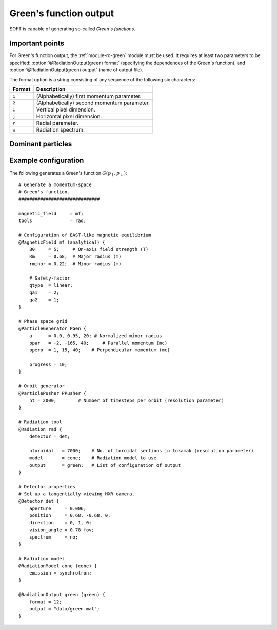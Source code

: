 .. _example-green:

Green's function output
-----------------------
SOFT is capable of generating so-called *Green's functions*.

Important points
****************
For Green's function output, the :ref:`module-ro-green` module must be used. It
requires at least two parameters to be specified:
:option:`@RadiationOutput(green) format` (specifying the dependences of the
Green's function), and :option:`@RadiationOutput(green) output` (name of output
file).

The format option is a string consisting of any sequence of the following six
characters:

+------------+---------------------------------------------+
| **Format** | **Description**                             |
+------------+---------------------------------------------+
| ``1``      | (Alphabetically) first momentum parameter.  |
+------------+---------------------------------------------+
| ``2``      | (Alphabetically) second momentum parameter. |
+------------+---------------------------------------------+
| ``i``      | Vertical pixel dimension.                   |
+------------+---------------------------------------------+
| ``j``      | Horizontal pixel dimension.                 |
+------------+---------------------------------------------+
| ``r``      | Radial parameter.                           |
+------------+---------------------------------------------+
| ``w``      | Radiation spectrum.                         |
+------------+---------------------------------------------+

Dominant particles
******************

Example configuration
*********************
The following generates a Green's function :math:`G(p_\parallel, p_\perp)`::

   # Generate a momentum-space
   # Green's function.
   ##############################

   magnetic_field     = mf;
   tools              = rad;

   # Configuration of EAST-like magnetic equilibrium
   @MagneticField mf (analytical) {
       B0     = 5;     # On-axis field strength (T)
       Rm     = 0.68;  # Major radius (m)
       rminor = 0.22;  # Minor radius (m)

       # Safety-factor
       qtype  = linear;
       qa1    = 2;
       qa2    = 1;
   }

   # Phase space grid
   @ParticleGenerator PGen {
       a      = 0.0, 0.95, 20; # Normalized minor radius
       ppar   = -2, -165, 40;     # Parallel momentum (mc)
       pperp  = 1, 15, 40;    # Perpendicular momentum (mc)

       progress = 10;
   }

   # Orbit generator
   @ParticlePusher PPusher {
       nt = 2000;        # Number of timesteps per orbit (resolution parameter)
   }

   # Radiation tool
   @Radiation rad {
       detector = det;

       ntoroidal   = 7000;    # No. of toroidal sections in tokamak (resolution parameter)
       model       = cone;    # Radiation model to use
       output      = green;   # List of configuration of output
   }

   # Detector properties
   # Set up a tangentially viewing HXR camera.
   @Detector det {
       aperture     = 0.006;
       position     = 0.68, -0.68, 0;
       direction    = 0, 1, 0;
       vision_angle = 0.78 fov;
       spectrum     = no;
   }

   # Radiation model
   @RadiationModel cone (cone) {
       emission = synchrotron;
   }

   @RadiationOutput green (green) {
       format = 12;
       output = "data/green.mat";
   }

